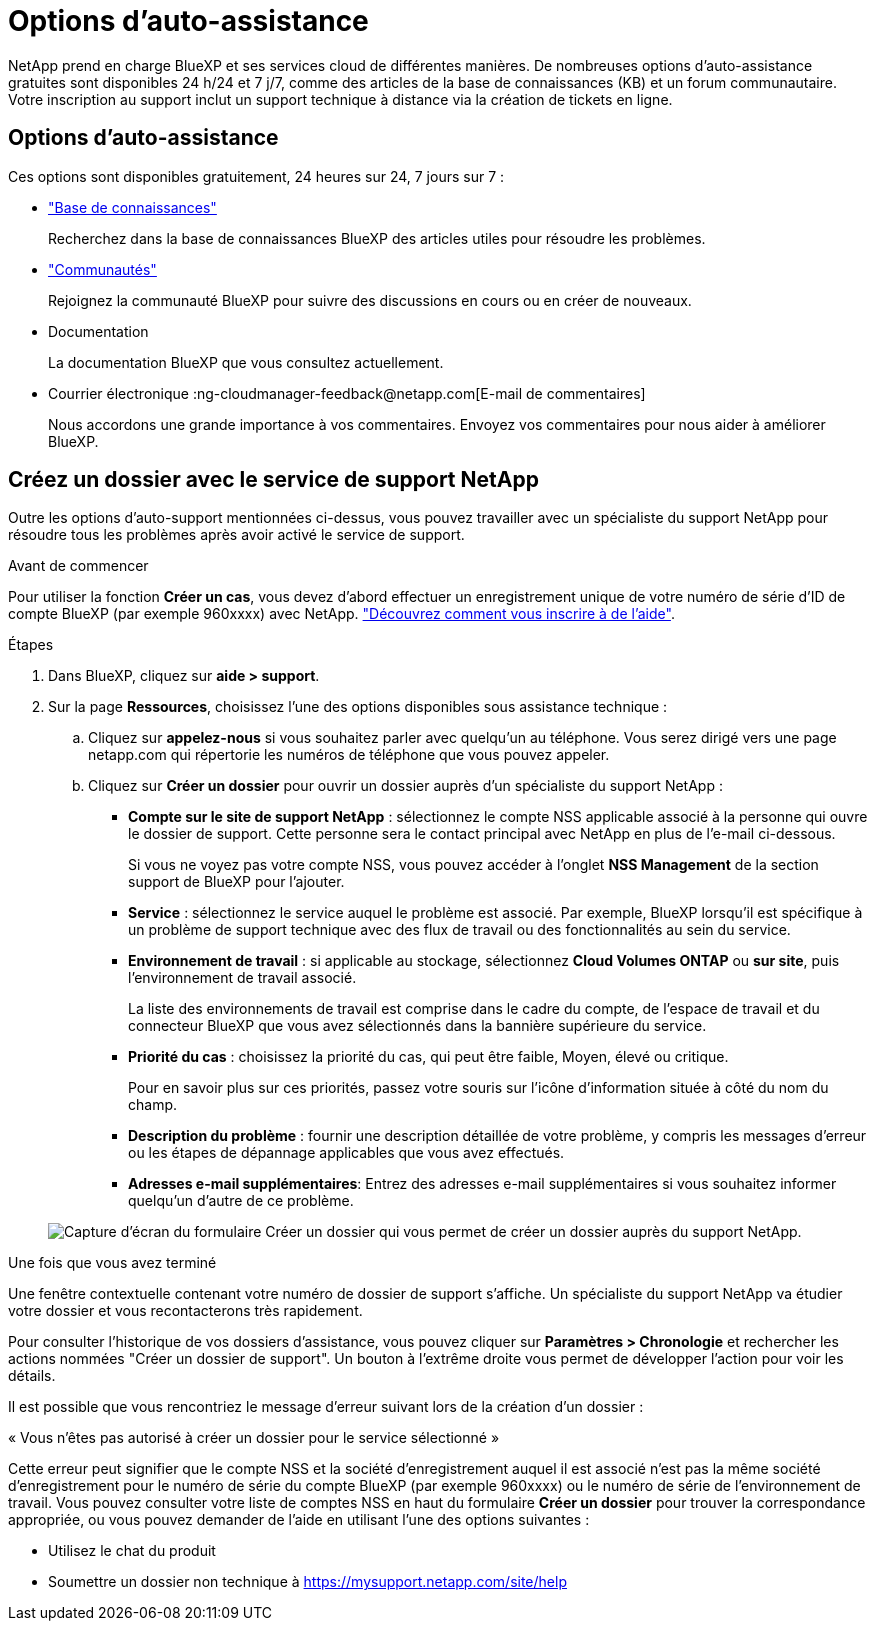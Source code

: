 = Options d'auto-assistance
:allow-uri-read: 


NetApp prend en charge BlueXP et ses services cloud de différentes manières. De nombreuses options d'auto-assistance gratuites sont disponibles 24 h/24 et 7 j/7, comme des articles de la base de connaissances (KB) et un forum communautaire. Votre inscription au support inclut un support technique à distance via la création de tickets en ligne.



== Options d'auto-assistance

Ces options sont disponibles gratuitement, 24 heures sur 24, 7 jours sur 7 :

* https://kb.netapp.com/Advice_and_Troubleshooting/Cloud_Services["Base de connaissances"^]
+
Recherchez dans la base de connaissances BlueXP des articles utiles pour résoudre les problèmes.

* http://community.netapp.com/["Communautés"^]
+
Rejoignez la communauté BlueXP pour suivre des discussions en cours ou en créer de nouveaux.

* Documentation
+
La documentation BlueXP que vous consultez actuellement.

* Courrier électronique :ng-cloudmanager-feedback@netapp.com[E-mail de commentaires]
+
Nous accordons une grande importance à vos commentaires. Envoyez vos commentaires pour nous aider à améliorer BlueXP.





== Créez un dossier avec le service de support NetApp

Outre les options d'auto-support mentionnées ci-dessus, vous pouvez travailler avec un spécialiste du support NetApp pour résoudre tous les problèmes après avoir activé le service de support.

.Avant de commencer
Pour utiliser la fonction *Créer un cas*, vous devez d'abord effectuer un enregistrement unique de votre numéro de série d'ID de compte BlueXP (par exemple 960xxxx) avec NetApp. link:task-support-registration.html["Découvrez comment vous inscrire à de l'aide"].

.Étapes
. Dans BlueXP, cliquez sur *aide > support*.
. Sur la page *Ressources*, choisissez l'une des options disponibles sous assistance technique :
+
.. Cliquez sur *appelez-nous* si vous souhaitez parler avec quelqu'un au téléphone. Vous serez dirigé vers une page netapp.com qui répertorie les numéros de téléphone que vous pouvez appeler.
.. Cliquez sur *Créer un dossier* pour ouvrir un dossier auprès d'un spécialiste du support NetApp :
+
*** *Compte sur le site de support NetApp* : sélectionnez le compte NSS applicable associé à la personne qui ouvre le dossier de support. Cette personne sera le contact principal avec NetApp en plus de l'e-mail ci-dessous.
+
Si vous ne voyez pas votre compte NSS, vous pouvez accéder à l'onglet *NSS Management* de la section support de BlueXP pour l'ajouter.

*** *Service* : sélectionnez le service auquel le problème est associé. Par exemple, BlueXP lorsqu'il est spécifique à un problème de support technique avec des flux de travail ou des fonctionnalités au sein du service.
*** *Environnement de travail* : si applicable au stockage, sélectionnez *Cloud Volumes ONTAP* ou *sur site*, puis l'environnement de travail associé.
+
La liste des environnements de travail est comprise dans le cadre du compte, de l'espace de travail et du connecteur BlueXP que vous avez sélectionnés dans la bannière supérieure du service.

*** *Priorité du cas* : choisissez la priorité du cas, qui peut être faible, Moyen, élevé ou critique.
+
Pour en savoir plus sur ces priorités, passez votre souris sur l'icône d'information située à côté du nom du champ.

*** *Description du problème* : fournir une description détaillée de votre problème, y compris les messages d'erreur ou les étapes de dépannage applicables que vous avez effectués.
*** *Adresses e-mail supplémentaires*: Entrez des adresses e-mail supplémentaires si vous souhaitez informer quelqu'un d'autre de ce problème.




+
image:https://raw.githubusercontent.com/NetAppDocs/cloud-manager-family/main/media/screenshot-create-case.png["Capture d'écran du formulaire Créer un dossier qui vous permet de créer un dossier auprès du support NetApp."]



.Une fois que vous avez terminé
Une fenêtre contextuelle contenant votre numéro de dossier de support s'affiche. Un spécialiste du support NetApp va étudier votre dossier et vous recontacterons très rapidement.

Pour consulter l'historique de vos dossiers d'assistance, vous pouvez cliquer sur *Paramètres > Chronologie* et rechercher les actions nommées "Créer un dossier de support". Un bouton à l'extrême droite vous permet de développer l'action pour voir les détails.

Il est possible que vous rencontriez le message d'erreur suivant lors de la création d'un dossier :

« Vous n'êtes pas autorisé à créer un dossier pour le service sélectionné »

Cette erreur peut signifier que le compte NSS et la société d'enregistrement auquel il est associé n'est pas la même société d'enregistrement pour le numéro de série du compte BlueXP (par exemple 960xxxx) ou le numéro de série de l'environnement de travail. Vous pouvez consulter votre liste de comptes NSS en haut du formulaire *Créer un dossier* pour trouver la correspondance appropriée, ou vous pouvez demander de l'aide en utilisant l'une des options suivantes :

* Utilisez le chat du produit
* Soumettre un dossier non technique à https://mysupport.netapp.com/site/help[]

